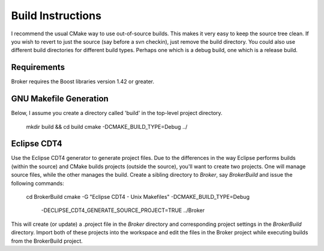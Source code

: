 ====================================
 Build Instructions
====================================
I recommend the usual CMake way to use out-of-source builds. This makes it very easy to keep
the source tree clean. If you wish to revert to just the source (say before a svn checkin),
just remove the build directory. You could also use different build directories for different
build types. Perhaps one which is a debug build, one which is a release build.

Requirements
-----------------
Broker requires the Boost libraries version 1.42 or greater.


GNU Makefile Generation
------------------------------------
Below, I assume you create a directory called 'build' in the top-level project directory.

        mkdir build && cd build
        cmake -DCMAKE_BUILD_TYPE=Debug ../


Eclipse CDT4
------------------------------------
Use the Eclipse CDT4 generator to generate project files. Due to the differences in the way Eclipse 
performs builds (within the source) and CMake builds projects (outside the source), you'll want to
create two projects. One will manage source files, while the other manages the build. Create a 
sibling directory to `Broker`, say `BrokerBuild` and issue the following commands:

	cd BrokerBuild
	cmake -G "Eclipse CDT4 - Unix Makefiles" -DCMAKE_BUILD_TYPE=Debug \
		-DECLIPSE_CDT4_GENERATE_SOURCE_PROJECT=TRUE ../Broker
		
This will create (or update) a .project file in the `Broker` directory and corresponding project
settings in the `BrokerBuild` directory. Import both of these projects into the workspace and
edit the files in the Broker project while executing builds from the BrokerBuild project.
